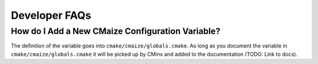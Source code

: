 ##############
Developer FAQs
##############

*************************************************
How do I Add a New CMaize Configuration Variable?
*************************************************

The definition of the variable goes into ``cmake/cmaize/globals.cmake``. As long
as you document the variable in ``cmake/cmaize/globals.cmake`` it will be
picked up by CMinx and added to the documentation (TODO: Link to docs).
